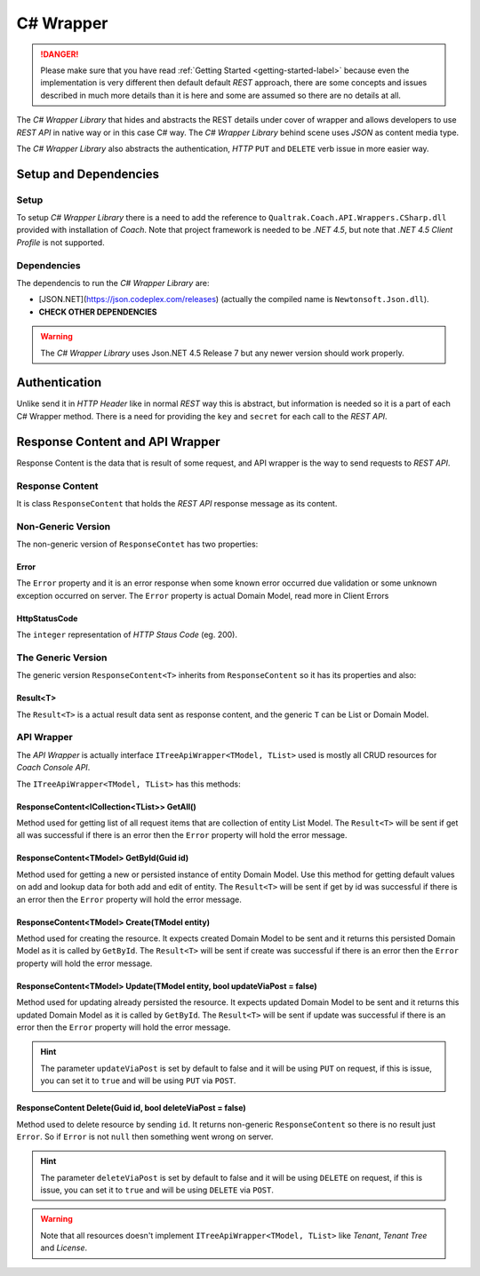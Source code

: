 .. wrapper-label:

==========
C# Wrapper
==========

.. danger::

    Please make sure that you have read :ref:`Getting Started <getting-started-label>` because even the implementation is very different then default default *REST* approach, there are some concepts and issues described in much more details than it is here and some are assumed so there are no details at all.

The *C# Wrapper Library* that hides and abstracts the REST details under cover of wrapper and allows developers to use *REST API* in native way or in this case C# way. The *C# Wrapper Library* behind scene uses *JSON* as content media type.

The *C# Wrapper Library* also abstracts the authentication, *HTTP* ``PUT`` and ``DELETE`` verb issue in more easier way.

Setup and Dependencies
======================

Setup
~~~~~

To setup *C# Wrapper Library* there is a need to add the reference to ``Qualtrak.Coach.API.Wrappers.CSharp.dll`` provided with installation of *Coach*. Note that project framework is needed to be *.NET 4.5*, but note that *.NET 4.5 Client Profile* is not supported.

Dependencies
~~~~~~~~~~~~

The dependencis to run the *C# Wrapper Library* are:

* [JSON.NET](https://json.codeplex.com/releases) (actually the compiled name is ``Newtonsoft.Json.dll``).
* **CHECK OTHER DEPENDENCIES**

.. warning::

    The *C# Wrapper Library* uses Json.NET 4.5 Release 7 but any newer version should work properly.

Authentication
==============

Unlike send it in *HTTP Header* like in normal *REST* way this is abstract, but information is needed so it is a part of each C# Wrapper method. There is a need for providing the ``key`` and ``secret`` for each call to the *REST API*.

Response Content and API Wrapper
================================

Response Content is the data that is result of some request, and API wrapper is the way to send requests to *REST API*.

Response Content
~~~~~~~~~~~~~~~~

It is class ``ResponseContent`` that holds the *REST API* response message as its content.

Non-Generic Version
~~~~~~~~~~~~~~~~~~~

The non-generic version of ``ResponseContet`` has two properties:

Error
-----

The ``Error`` property and it is an error response when some known error occurred due validation or some unknown exception occurred on server. The ``Error`` property  is actual Domain Model, read more in Client Errors

HttpStatusCode
--------------

The ``integer`` representation of *HTTP Staus Code* (eg. 200).

The Generic Version
~~~~~~~~~~~~~~~~~~~

The generic version ``ResponseContent<T>`` inherits from ``ResponseContent`` so it has its properties and also:

Result<T>
---------------

The ``Result<T>`` is a actual result data sent as response content, and the generic ``T`` can be List or Domain Model.

API Wrapper
~~~~~~~~~~~

The *API Wrapper* is actually interface ``ITreeApiWrapper<TModel, TList>`` used is mostly all CRUD resources for *Coach Console API*.

The ``ITreeApiWrapper<TModel, TList>`` has this methods:

ResponseContent<ICollection<TList>> GetAll()
--------------------------------------------------------

Method used for getting list of all request items that are collection of entity List Model.
The ``Result<T>`` will be sent if get all was successful if there is an error then the ``Error`` property will hold the error message.

ResponseContent<TModel> GetById(Guid id)
----------------------------------------------

Method used for getting a new or persisted instance of entity Domain Model. Use this method for getting default values on add and lookup data for both add and edit of entity.
The ``Result<T>`` will be sent if get by id was successful if there is an error then the ``Error`` property will hold the error message.

ResponseContent<TModel> Create(TModel entity)
----------------------------------------------

Method used for creating the resource. It expects created Domain Model to be sent and it returns this persisted Domain Model as it is called by ``GetById``.
The ``Result<T>`` will be sent if create was successful if there is an error then the ``Error`` property will hold the error message.

ResponseContent<TModel> Update(TModel entity, bool updateViaPost = false)
-------------------------------------------------------------------------

Method used for updating already persisted the resource. It expects updated Domain Model to be sent and it returns this updated Domain Model as it is called by ``GetById``.
The ``Result<T>`` will be sent if update was successful if there is an error then the ``Error`` property will hold the error message.

.. hint::

    The parameter ``updateViaPost`` is set by default to false and it will be using ``PUT`` on request, if this is issue, you can set it to ``true`` and will be using ``PUT`` via ``POST``.

ResponseContent Delete(Guid id, bool deleteViaPost = false)
-----------------------------------------------------------

Method used to delete resource by sending ``id``. It returns non-generic ``ResponseContent`` so there is no result just ``Error``. So if ``Error`` is not ``null`` then something went wrong on server.

.. hint::

    The parameter ``deleteViaPost`` is set by default to false and it will be using ``DELETE`` on request, if this is issue, you can set it to ``true`` and will be using ``DELETE`` via ``POST``.

.. warning::

    Note that all resources doesn't implement ``ITreeApiWrapper<TModel, TList>`` like *Tenant*, *Tenant Tree* and *License*.
